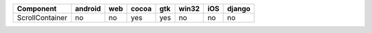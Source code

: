 .. table:: 

    +---------------+-------+---+-----+---+-----+---+------+
    |   Component   |android|web|cocoa|gtk|win32|iOS|django|
    +===============+=======+===+=====+===+=====+===+======+
    |ScrollContainer|no     |no |yes  |yes|no   |no |no    |
    +---------------+-------+---+-----+---+-----+---+------+
